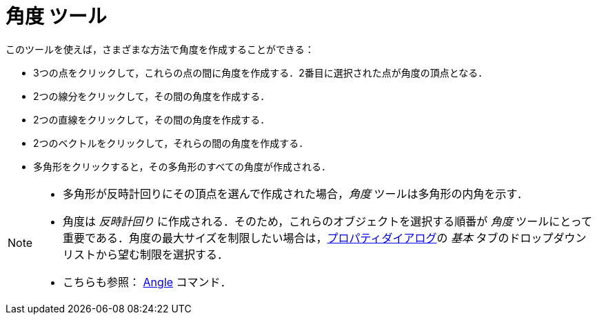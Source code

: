 = 角度 ツール
:page-en: tools/Angle
ifdef::env-github[:imagesdir: /ja/modules/ROOT/assets/images]

このツールを使えば，さまざまな方法で角度を作成することができる：

* 3つの点をクリックして，これらの点の間に角度を作成する．2番目に選択された点が角度の頂点となる．
* 2つの線分をクリックして，その間の角度を作成する．
* 2つの直線をクリックして，その間の角度を作成する．
* 2つのベクトルをクリックして，それらの間の角度を作成する．
* 多角形をクリックすると，その多角形のすべての角度が作成される．

[NOTE]
====

* 多角形が反時計回りにその頂点を選んで作成された場合，_角度_ ツールは多角形の内角を示す．
* 角度は _反時計回り_ に作成される．そのため，これらのオブジェクトを選択する順番が _角度_
ツールにとって重要である．角度の最大サイズを制限したい場合は，xref:/プロパティダイアログ.adoc[プロパティダイアログ]の
_基本_ タブのドロップダウンリストから望む制限を選択する．
* こちらも参照： xref:/commands/Angle.adoc[Angle] コマンド．

====
